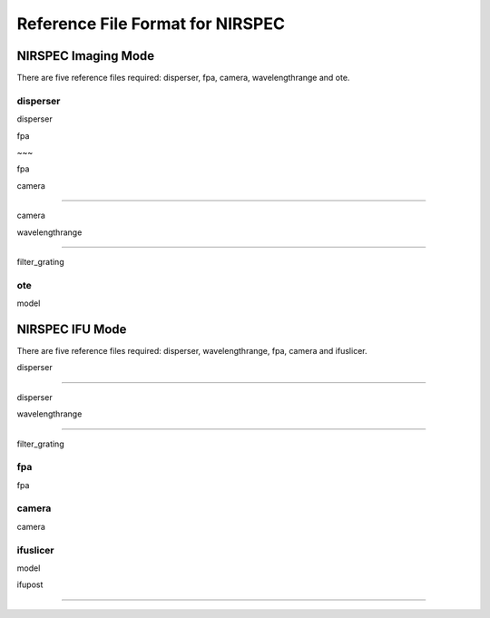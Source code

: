 Reference File Format for NIRSPEC
---------------------------------

NIRSPEC Imaging Mode
::::::::::::::::::::

There are five reference files required: disperser, fpa, camera, wavelengthrange and ote.  

disperser
~~~~~~~~~

disperser  

fpa 
~~~ 

fpa  

camera 
~~~~~~ 

camera  

wavelengthrange 
~~~~~~~~~~~~~~~  

filter_grating

ote
~~~ 

model


NIRSPEC IFU Mode
::::::::::::::::

 There are five reference files required: disperser, wavelengthrange, fpa, camera and ifuslicer.

disperser 
~~~~~~~~~ 

disperser

wavelengthrange 
~~~~~~~~~~~~~~~ 

filter_grating 

fpa
~~~ 

fpa  

camera
~~~~~~

camera  

ifuslicer
~~~~~~~~~

model 

ifupost 
~~~~~~~  



